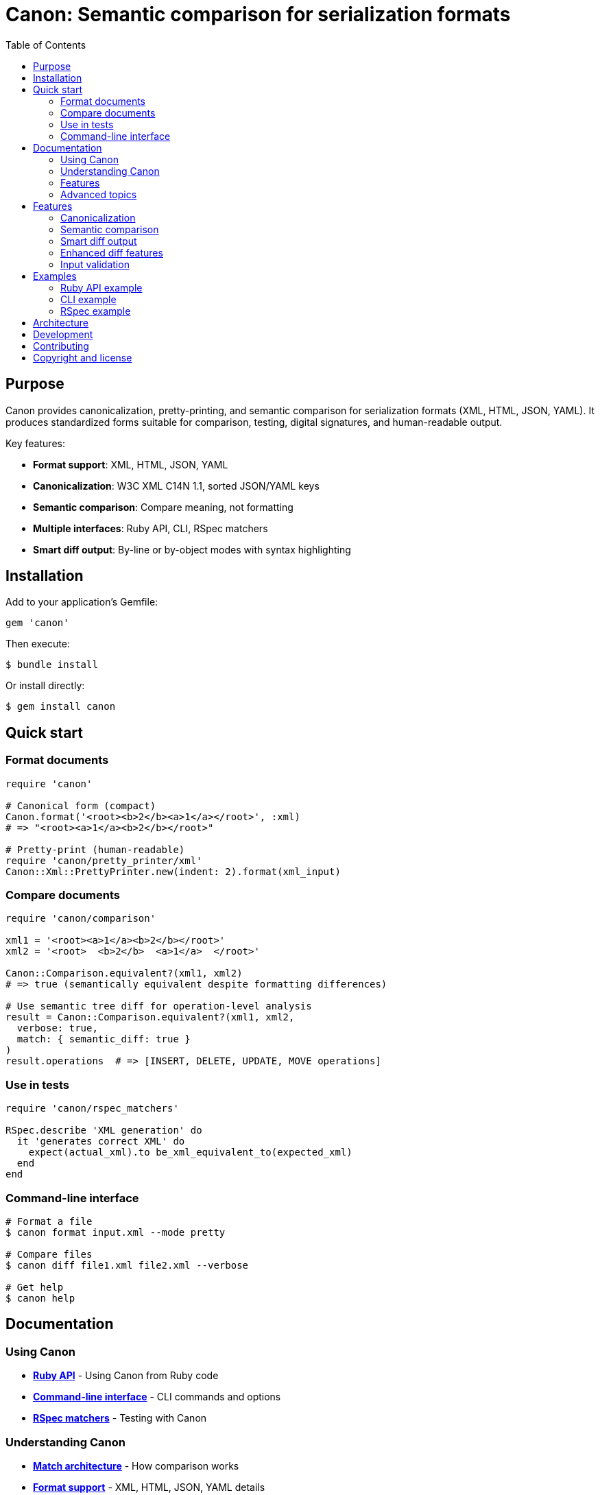 = Canon: Semantic comparison for serialization formats
:toc:
:toclevels: 2

== Purpose

Canon provides canonicalization, pretty-printing, and semantic comparison for
serialization formats (XML, HTML, JSON, YAML). It produces standardized forms
suitable for comparison, testing, digital signatures, and human-readable output.

Key features:

* **Format support**: XML, HTML, JSON, YAML
* **Canonicalization**: W3C XML C14N 1.1, sorted JSON/YAML keys
* **Semantic comparison**: Compare meaning, not formatting
* **Multiple interfaces**: Ruby API, CLI, RSpec matchers
* **Smart diff output**: By-line or by-object modes with syntax highlighting

== Installation

Add to your application's Gemfile:

[source,ruby]
----
gem 'canon'
----

Then execute:

[source,bash]
----
$ bundle install
----

Or install directly:

[source,bash]
----
$ gem install canon
----

== Quick start

=== Format documents

[source,ruby]
----
require 'canon'

# Canonical form (compact)
Canon.format('<root><b>2</b><a>1</a></root>', :xml)
# => "<root><a>1</a><b>2</b></root>"

# Pretty-print (human-readable)
require 'canon/pretty_printer/xml'
Canon::Xml::PrettyPrinter.new(indent: 2).format(xml_input)
----

=== Compare documents

[source,ruby]
----
require 'canon/comparison'

xml1 = '<root><a>1</a><b>2</b></root>'
xml2 = '<root>  <b>2</b>  <a>1</a>  </root>'

Canon::Comparison.equivalent?(xml1, xml2)
# => true (semantically equivalent despite formatting differences)

# Use semantic tree diff for operation-level analysis
result = Canon::Comparison.equivalent?(xml1, xml2,
  verbose: true,
  match: { semantic_diff: true }
)
result.operations  # => [INSERT, DELETE, UPDATE, MOVE operations]
----

=== Use in tests

[source,ruby]
----
require 'canon/rspec_matchers'

RSpec.describe 'XML generation' do
  it 'generates correct XML' do
    expect(actual_xml).to be_xml_equivalent_to(expected_xml)
  end
end
----

=== Command-line interface

[source,bash]
----
# Format a file
$ canon format input.xml --mode pretty

# Compare files
$ canon diff file1.xml file2.xml --verbose

# Get help
$ canon help
----

== Documentation

=== Using Canon

* **link:docs/RUBY_API[Ruby API]** - Using Canon from Ruby code
* **link:docs/CLI[Command-line interface]** - CLI commands and options
* **link:docs/RSPEC[RSpec matchers]** - Testing with Canon

=== Understanding Canon

* **link:docs/MATCH_ARCHITECTURE[Match architecture]** - How comparison
  works
* **link:docs/FORMATS[Format support]** - XML, HTML, JSON, YAML details
* **link:docs/MODES[Diff modes]** - By-line vs by-object comparison

=== Features

* **link:docs/PREPROCESSING[Preprocessing]** - Document normalization
  options
* **link:docs/MATCH_OPTIONS[Match options]** - Match dimensions and
  profiles
* **link:docs/TREE_DIFF[Semantic tree diff]** - Operation-level tree
  comparison
* **link:docs/DIFF_FORMATTING[Diff formatting]** - Customizing diff output
* **link:docs/CHARACTER_VISUALIZATION[Character visualization]** -
  Whitespace and special characters
* **link:docs/INPUT_VALIDATION[Input validation]** - Error handling

=== Advanced topics

* **link:docs/VERBOSE[Verbose mode]** - Two-tier diff architecture
* **link:docs/SEMANTIC_DIFF_REPORT[Semantic diff report]** - Diff report
  format
* **link:docs/NORMATIVE_INFORMATIVE_DIFFS[Normative vs informative diffs]** - Diff
  classification
* **link:docs/DIFF_ARCHITECTURE[Diff architecture]** - Technical pipeline
  details

== Features

=== Canonicalization

**XML**: W3C Canonical XML Version 1.1 specification with namespace
declaration ordering, attribute ordering, character encoding normalization, and
proper handling of xml:base, xml:lang, xml:space, and xml:id attributes.

**HTML**: Consistent formatting for HTML 4/5 and XHTML with automatic detection
and appropriate formatting rules.

**JSON/YAML**: Alphabetically sorted keys at all levels with consistent
formatting.

=== Semantic comparison

Compare documents based on meaning, not formatting:

* Whitespace normalization options
* Attribute/key order handling
* Comment handling
* Multiple match dimensions with behaviors
* Predefined match profiles (strict, rendered, spec_friendly, content_only)

See link:docs/MATCH_OPTIONS[Match options] for details.

=== Smart diff output

**By-line mode**: Traditional line-by-line diff with:

* DOM-guided semantic matching for XML
* Syntax-aware token highlighting
* Context lines around changes
* Whitespace visualization

**By-object mode**: Tree-based semantic diff with:

* Visual tree structure using box-drawing characters
* Shows only what changed (additions, removals, modifications)
* Color-coded output

See link:docs/MODES[Diff modes] for details.

=== Enhanced diff features

* **Color-coded output**: Red (normative deletions), green (normative additions), yellow
  (normative structure), cyan (informative diffs)
* **Whitespace visualization**: Make invisible characters visible with CJK-safe
  Unicode symbols
* **Non-ASCII detection**: Warnings for unexpected Unicode characters
* **Customizable**: Character maps, context lines, grouping options

See link:docs/DIFF_FORMATTING[Diff formatting] and
link:docs/CHARACTER_VISUALIZATION[Character visualization] for details.

=== Input validation

Comprehensive validation with clear error messages showing exact line and
column numbers for syntax errors in XML, HTML, JSON, and YAML.

See link:docs/INPUT_VALIDATION[Input validation] for details.

== Examples

=== Ruby API example

[source,ruby]
----
require 'canon/comparison'

# Compare with custom options
Canon::Comparison.equivalent?(doc1, doc2,
  match: {
    text_content: :normalize,
    structural_whitespace: :ignore,
    comments: :ignore
  },
  verbose: true
)
----

See link:docs/RUBY_API[Ruby API documentation].

=== CLI example

[source,bash]
----
# Compare with semantic diff
$ canon diff file1.xml file2.xml \
  --verbose \
  --text-content normalize \
  --structural-whitespace ignore
----

See link:docs/CLI[CLI documentation].

=== RSpec example

[source,ruby]
----
# Configure globally
Canon::RSpecMatchers.configure do |config|
  config.xml.match.profile = :spec_friendly
  config.xml.diff.use_color = true
end

# Use in tests
RSpec.describe 'XML generation' do
  it 'generates correct structure' do
    expect(actual_xml).to be_xml_equivalent_to(expected_xml)
  end
end
----

See link:docs/RSPEC[RSpec documentation].

== Architecture

Canon follows an orchestrator pattern with MECE (Mutually Exclusive,
Collectively Exhaustive) principles:

**Comparison module** (`Canon::Comparison`): Format detection, validation, and
delegation to format-specific comparators (XML, HTML, JSON, YAML).

**DiffFormatter module** (`Canon::DiffFormatter`): Diff mode detection and
delegation to mode-specific formatters (by-line, by-object).

**Three-phase comparison**:

. **Preprocessing**: Optional document normalization (c14n, normalize, format)
. **Semantic matching**: Configurable match dimensions with behaviors
. **Diff rendering**: Formatted output with visualization

See link:docs/MATCH_ARCHITECTURE[Match architecture] for details.

== Development

After checking out the repo, run `bin/setup` to install dependencies. Then run
`rake spec` to run the tests. You can also run `bin/console` for an interactive
prompt.

== Contributing

Bug reports and pull requests are welcome on GitHub at
https://github.com/lutaml/canon.

== Copyright and license

Copyright Ribose. https://opensource.org/licenses/BSD-2-Clause[BSD-2-Clause
License].
